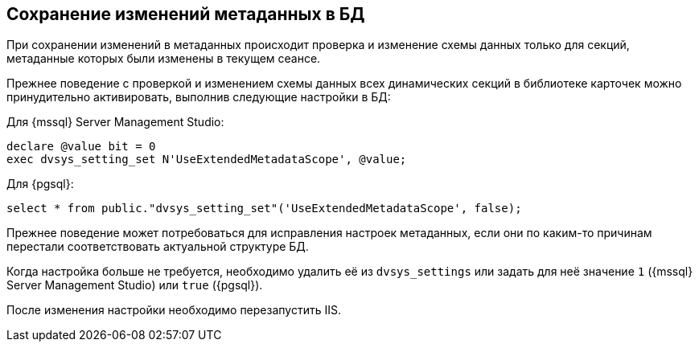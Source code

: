 :mssql: {mssql} Server Management Studio
:pgsql: {pgsql}

== Сохранение изменений метаданных в БД

При сохранении изменений в метаданных происходит проверка и изменение схемы данных только для секций, метаданные которых были изменены в текущем сеансе.

Прежнее поведение с проверкой и изменением схемы данных всех динамических секций в библиотеке карточек можно принудительно активировать, выполнив следующие настройки в БД:

.Для {mssql}:
[source,sql]
----
declare @value bit = 0
exec dvsys_setting_set N'UseExtendedMetadataScope', @value;
----

.Для {pgsql}:
[source,sql]
----
select * from public."dvsys_setting_set"('UseExtendedMetadataScope', false);
----

Прежнее поведение может потребоваться для исправления настроек метаданных, если они по каким-то причинам перестали соответствовать актуальной структуре БД.

Когда настройка больше не требуется, необходимо удалить её из `dvsys_settings` или задать для неё значение `1` ({mssql}) или `true` ({pgsql}).

После изменения настройки необходимо перезапустить IIS.